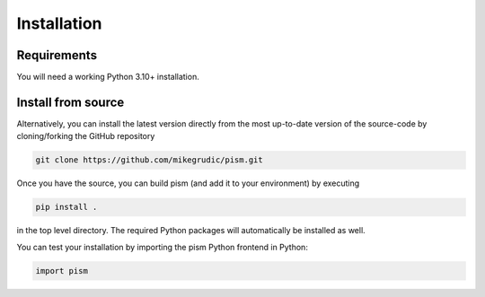 .. _install: 

Installation
============

Requirements
------------

You will need a working Python 3.10+ installation.

Install from source
-------------------

Alternatively, you can install the latest version directly from the most up-to-date version
of the source-code by cloning/forking the GitHub repository 

.. code-block:: bash

    git clone https://github.com/mikegrudic/pism.git


Once you have the source, you can build pism (and add it to your environment)
by executing

.. code-block:: bash

    pip install .

in the top level directory. The required Python packages will automatically be 
installed as well.

You can test your installation by importing the pism Python frontend in Python:

.. code-block:: python

    import pism
